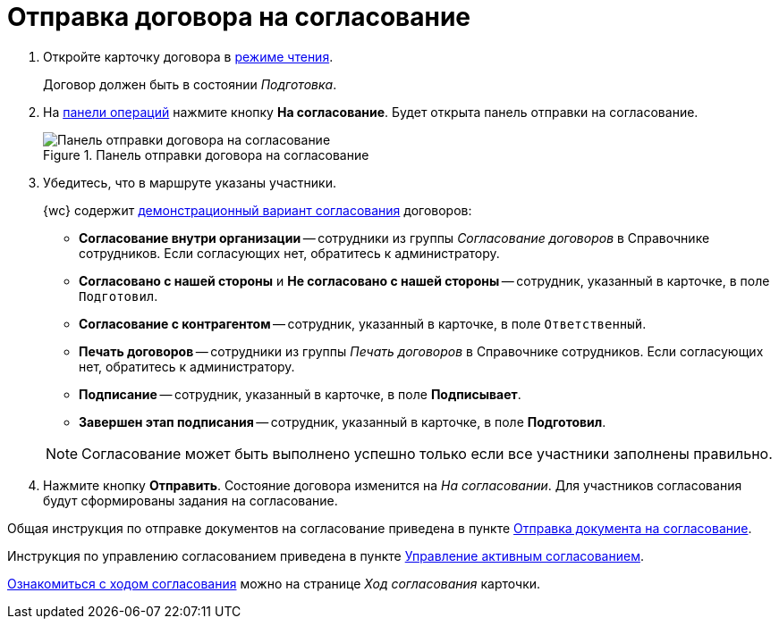 = Отправка договора на согласование

. Откройте карточку договора в xref:cards-open-modes.adoc#openInReadMode[режиме чтения].
+
Договор должен быть в состоянии _Подготовка_.
+
. На xref:cards-terms.adoc#cardsOperations[панели операций] нажмите кнопку *На согласование*. Будет открыта панель отправки на согласование.
+
.Панель отправки договора на согласование
image::approvalPanelForContract.png[Панель отправки договора на согласование]
+
. Убедитесь, что в маршруте указаны участники.
+
****
{wc} содержит xref:contracts-approval-demo-process.adoc[демонстрационный вариант согласования] договоров:

* *Согласование внутри организации* -- сотрудники из группы _Согласование договоров_ в Справочнике сотрудников. Если согласующих нет, обратитесь к администратору.
* *Согласовано с нашей стороны* и *Не согласовано с нашей стороны* -- сотрудник, указанный в карточке, в поле `Подготовил`.
* *Согласование с контрагентом* -- сотрудник, указанный в карточке, в поле `Ответственный`.
* *Печать договоров* -- сотрудники из группы _Печать договоров_ в Справочнике сотрудников. Если согласующих нет, обратитесь к администратору.
* *Подписание* -- сотрудник, указанный в карточке, в поле *Подписывает*.
* *Завершен этап подписания* -- сотрудник, указанный в карточке, в поле *Подготовил*.

NOTE: Согласование может быть выполнено успешно только если все участники заполнены правильно.
****
+
. Нажмите кнопку *Отправить*. Состояние договора изменится на _На согласовании_. Для участников согласования будут сформированы задания на согласование.

Общая инструкция по отправке документов на согласование приведена в пункте xref:approvalSendOrModify.adoc[Отправка документа на согласование].

Инструкция по управлению согласованием приведена в пункте xref:approvalManage.adoc[Управление активным согласованием].

xref:approval-view.adoc[Ознакомиться с ходом согласования] можно на странице _Ход согласования_ карточки.
